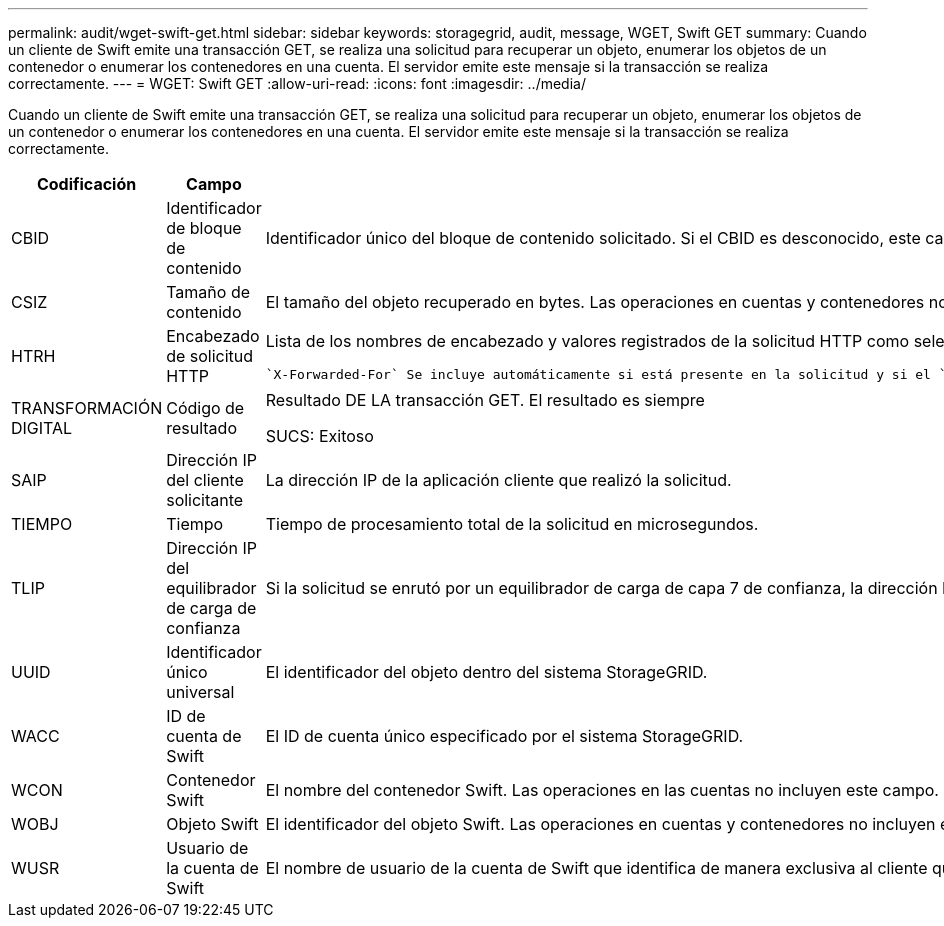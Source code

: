 ---
permalink: audit/wget-swift-get.html 
sidebar: sidebar 
keywords: storagegrid, audit, message, WGET, Swift GET 
summary: Cuando un cliente de Swift emite una transacción GET, se realiza una solicitud para recuperar un objeto, enumerar los objetos de un contenedor o enumerar los contenedores en una cuenta. El servidor emite este mensaje si la transacción se realiza correctamente. 
---
= WGET: Swift GET
:allow-uri-read: 
:icons: font
:imagesdir: ../media/


[role="lead"]
Cuando un cliente de Swift emite una transacción GET, se realiza una solicitud para recuperar un objeto, enumerar los objetos de un contenedor o enumerar los contenedores en una cuenta. El servidor emite este mensaje si la transacción se realiza correctamente.

[cols="1a,1a,4a"]
|===
| Codificación | Campo | Descripción 


 a| 
CBID
 a| 
Identificador de bloque de contenido
 a| 
Identificador único del bloque de contenido solicitado. Si el CBID es desconocido, este campo se establece en 0. Las operaciones en cuentas y contenedores no incluyen este campo.



 a| 
CSIZ
 a| 
Tamaño de contenido
 a| 
El tamaño del objeto recuperado en bytes. Las operaciones en cuentas y contenedores no incluyen este campo.



 a| 
HTRH
 a| 
Encabezado de solicitud HTTP
 a| 
Lista de los nombres de encabezado y valores registrados de la solicitud HTTP como seleccionados durante la configuración.

 `X-Forwarded-For` Se incluye automáticamente si está presente en la solicitud y si el `X-Forwarded-For` valor es diferente de la dirección IP del remitente de la solicitud (campo de auditoría SAIP).



 a| 
TRANSFORMACIÓN DIGITAL
 a| 
Código de resultado
 a| 
Resultado DE LA transacción GET. El resultado es siempre

SUCS: Exitoso



 a| 
SAIP
 a| 
Dirección IP del cliente solicitante
 a| 
La dirección IP de la aplicación cliente que realizó la solicitud.



 a| 
TIEMPO
 a| 
Tiempo
 a| 
Tiempo de procesamiento total de la solicitud en microsegundos.



 a| 
TLIP
 a| 
Dirección IP del equilibrador de carga de confianza
 a| 
Si la solicitud se enrutó por un equilibrador de carga de capa 7 de confianza, la dirección IP del equilibrador de carga.



 a| 
UUID
 a| 
Identificador único universal
 a| 
El identificador del objeto dentro del sistema StorageGRID.



 a| 
WACC
 a| 
ID de cuenta de Swift
 a| 
El ID de cuenta único especificado por el sistema StorageGRID.



 a| 
WCON
 a| 
Contenedor Swift
 a| 
El nombre del contenedor Swift. Las operaciones en las cuentas no incluyen este campo.



 a| 
WOBJ
 a| 
Objeto Swift
 a| 
El identificador del objeto Swift. Las operaciones en cuentas y contenedores no incluyen este campo.



 a| 
WUSR
 a| 
Usuario de la cuenta de Swift
 a| 
El nombre de usuario de la cuenta de Swift que identifica de manera exclusiva al cliente que realiza la transacción.

|===